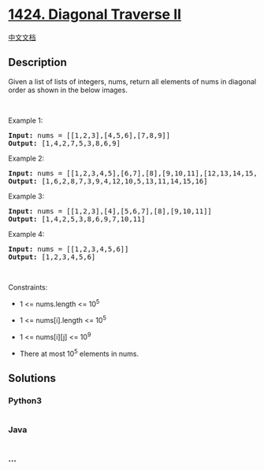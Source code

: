 * [[https://leetcode.com/problems/diagonal-traverse-ii][1424. Diagonal
Traverse II]]
  :PROPERTIES:
  :CUSTOM_ID: diagonal-traverse-ii
  :END:
[[./solution/1400-1499/1424.Diagonal Traverse II/README.org][中文文档]]

** Description
   :PROPERTIES:
   :CUSTOM_ID: description
   :END:
Given a list of lists of integers, nums, return all elements of nums in
diagonal order as shown in the below images.

#+begin_html
  <p>
#+end_html

 

#+begin_html
  </p>
#+end_html

#+begin_html
  <p>
#+end_html

Example 1:

#+begin_html
  </p>
#+end_html

#+begin_html
  <p>
#+end_html

#+begin_html
  </p>
#+end_html

#+begin_html
  <pre>
  <strong>Input:</strong> nums = [[1,2,3],[4,5,6],[7,8,9]]
  <strong>Output:</strong> [1,4,2,7,5,3,8,6,9]
  </pre>
#+end_html

#+begin_html
  <p>
#+end_html

Example 2:

#+begin_html
  </p>
#+end_html

#+begin_html
  <p>
#+end_html

#+begin_html
  </p>
#+end_html

#+begin_html
  <pre>
  <strong>Input:</strong> nums = [[1,2,3,4,5],[6,7],[8],[9,10,11],[12,13,14,15,16]]
  <strong>Output:</strong> [1,6,2,8,7,3,9,4,12,10,5,13,11,14,15,16]
  </pre>
#+end_html

#+begin_html
  <p>
#+end_html

Example 3:

#+begin_html
  </p>
#+end_html

#+begin_html
  <pre>
  <strong>Input:</strong> nums = [[1,2,3],[4],[5,6,7],[8],[9,10,11]]
  <strong>Output:</strong> [1,4,2,5,3,8,6,9,7,10,11]
  </pre>
#+end_html

#+begin_html
  <p>
#+end_html

Example 4:

#+begin_html
  </p>
#+end_html

#+begin_html
  <pre>
  <strong>Input:</strong> nums = [[1,2,3,4,5,6]]
  <strong>Output:</strong> [1,2,3,4,5,6]
  </pre>
#+end_html

#+begin_html
  <p>
#+end_html

 

#+begin_html
  </p>
#+end_html

#+begin_html
  <p>
#+end_html

Constraints:

#+begin_html
  </p>
#+end_html

#+begin_html
  <ul>
#+end_html

#+begin_html
  <li>
#+end_html

1 <= nums.length <= 10^5

#+begin_html
  </li>
#+end_html

#+begin_html
  <li>
#+end_html

1 <= nums[i].length <= 10^5

#+begin_html
  </li>
#+end_html

#+begin_html
  <li>
#+end_html

1 <= nums[i][j] <= 10^9

#+begin_html
  </li>
#+end_html

#+begin_html
  <li>
#+end_html

There at most 10^5 elements in nums.

#+begin_html
  </li>
#+end_html

#+begin_html
  </ul>
#+end_html

** Solutions
   :PROPERTIES:
   :CUSTOM_ID: solutions
   :END:

#+begin_html
  <!-- tabs:start -->
#+end_html

*** *Python3*
    :PROPERTIES:
    :CUSTOM_ID: python3
    :END:
#+begin_src python
#+end_src

*** *Java*
    :PROPERTIES:
    :CUSTOM_ID: java
    :END:
#+begin_src java
#+end_src

*** *...*
    :PROPERTIES:
    :CUSTOM_ID: section
    :END:
#+begin_example
#+end_example

#+begin_html
  <!-- tabs:end -->
#+end_html
